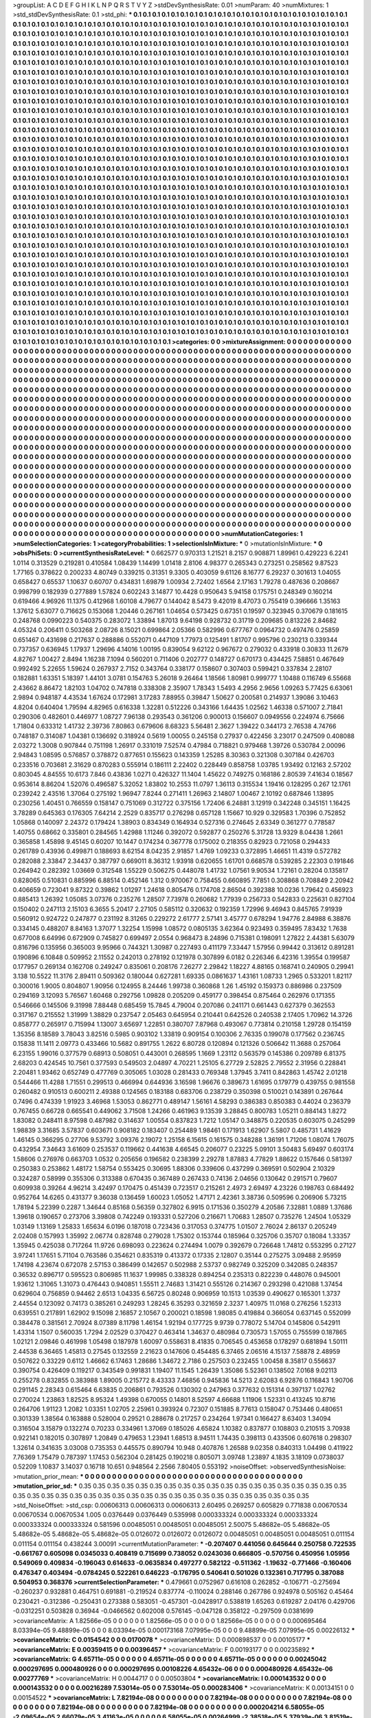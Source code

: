 >groupList:
A C D E F G H I K L
N P Q R S T V Y Z 
>stdDevSynthesisRate:
0.01 
>numParam:
40
>numMixtures:
1
>std_stdDevSynthesisRate:
0.1
>std_phi:
***
0.1 0.1 0.1 0.1 0.1 0.1 0.1 0.1 0.1 0.1
0.1 0.1 0.1 0.1 0.1 0.1 0.1 0.1 0.1 0.1
0.1 0.1 0.1 0.1 0.1 0.1 0.1 0.1 0.1 0.1
0.1 0.1 0.1 0.1 0.1 0.1 0.1 0.1 0.1 0.1
0.1 0.1 0.1 0.1 0.1 0.1 0.1 0.1 0.1 0.1
0.1 0.1 0.1 0.1 0.1 0.1 0.1 0.1 0.1 0.1
0.1 0.1 0.1 0.1 0.1 0.1 0.1 0.1 0.1 0.1
0.1 0.1 0.1 0.1 0.1 0.1 0.1 0.1 0.1 0.1
0.1 0.1 0.1 0.1 0.1 0.1 0.1 0.1 0.1 0.1
0.1 0.1 0.1 0.1 0.1 0.1 0.1 0.1 0.1 0.1
0.1 0.1 0.1 0.1 0.1 0.1 0.1 0.1 0.1 0.1
0.1 0.1 0.1 0.1 0.1 0.1 0.1 0.1 0.1 0.1
0.1 0.1 0.1 0.1 0.1 0.1 0.1 0.1 0.1 0.1
0.1 0.1 0.1 0.1 0.1 0.1 0.1 0.1 0.1 0.1
0.1 0.1 0.1 0.1 0.1 0.1 0.1 0.1 0.1 0.1
0.1 0.1 0.1 0.1 0.1 0.1 0.1 0.1 0.1 0.1
0.1 0.1 0.1 0.1 0.1 0.1 0.1 0.1 0.1 0.1
0.1 0.1 0.1 0.1 0.1 0.1 0.1 0.1 0.1 0.1
0.1 0.1 0.1 0.1 0.1 0.1 0.1 0.1 0.1 0.1
0.1 0.1 0.1 0.1 0.1 0.1 0.1 0.1 0.1 0.1
0.1 0.1 0.1 0.1 0.1 0.1 0.1 0.1 0.1 0.1
0.1 0.1 0.1 0.1 0.1 0.1 0.1 0.1 0.1 0.1
0.1 0.1 0.1 0.1 0.1 0.1 0.1 0.1 0.1 0.1
0.1 0.1 0.1 0.1 0.1 0.1 0.1 0.1 0.1 0.1
0.1 0.1 0.1 0.1 0.1 0.1 0.1 0.1 0.1 0.1
0.1 0.1 0.1 0.1 0.1 0.1 0.1 0.1 0.1 0.1
0.1 0.1 0.1 0.1 0.1 0.1 0.1 0.1 0.1 0.1
0.1 0.1 0.1 0.1 0.1 0.1 0.1 0.1 0.1 0.1
0.1 0.1 0.1 0.1 0.1 0.1 0.1 0.1 0.1 0.1
0.1 0.1 0.1 0.1 0.1 0.1 0.1 0.1 0.1 0.1
0.1 0.1 0.1 0.1 0.1 0.1 0.1 0.1 0.1 0.1
0.1 0.1 0.1 0.1 0.1 0.1 0.1 0.1 0.1 0.1
0.1 0.1 0.1 0.1 0.1 0.1 0.1 0.1 0.1 0.1
0.1 0.1 0.1 0.1 0.1 0.1 0.1 0.1 0.1 0.1
0.1 0.1 0.1 0.1 0.1 0.1 0.1 0.1 0.1 0.1
0.1 0.1 0.1 0.1 0.1 0.1 0.1 0.1 0.1 0.1
0.1 0.1 0.1 0.1 0.1 0.1 0.1 0.1 0.1 0.1
0.1 0.1 0.1 0.1 0.1 0.1 0.1 0.1 0.1 0.1
0.1 0.1 0.1 0.1 0.1 0.1 0.1 0.1 0.1 0.1
0.1 0.1 0.1 0.1 0.1 0.1 0.1 0.1 0.1 0.1
0.1 0.1 0.1 0.1 0.1 0.1 0.1 0.1 0.1 0.1
0.1 0.1 0.1 0.1 0.1 0.1 0.1 0.1 0.1 0.1
0.1 0.1 0.1 0.1 0.1 0.1 0.1 0.1 0.1 0.1
0.1 0.1 0.1 0.1 0.1 0.1 0.1 0.1 0.1 0.1
0.1 0.1 0.1 0.1 0.1 0.1 0.1 0.1 0.1 0.1
0.1 0.1 0.1 0.1 0.1 0.1 0.1 0.1 0.1 0.1
0.1 0.1 0.1 0.1 0.1 0.1 0.1 0.1 0.1 0.1
0.1 0.1 0.1 0.1 0.1 0.1 0.1 0.1 0.1 0.1
0.1 0.1 0.1 0.1 0.1 0.1 0.1 0.1 0.1 0.1
0.1 0.1 0.1 0.1 0.1 0.1 0.1 0.1 0.1 0.1
0.1 0.1 0.1 0.1 0.1 0.1 0.1 0.1 0.1 0.1
0.1 0.1 0.1 0.1 0.1 0.1 0.1 0.1 0.1 0.1
0.1 0.1 0.1 0.1 0.1 0.1 0.1 0.1 0.1 0.1
0.1 0.1 0.1 0.1 0.1 0.1 0.1 0.1 0.1 0.1
0.1 0.1 0.1 0.1 0.1 0.1 0.1 0.1 0.1 0.1
0.1 0.1 0.1 0.1 0.1 0.1 0.1 0.1 0.1 0.1
0.1 0.1 0.1 0.1 0.1 0.1 0.1 0.1 0.1 0.1
0.1 0.1 0.1 0.1 0.1 0.1 0.1 0.1 0.1 0.1
0.1 0.1 0.1 0.1 0.1 0.1 0.1 0.1 0.1 0.1
0.1 0.1 0.1 0.1 0.1 0.1 0.1 0.1 0.1 0.1
0.1 0.1 0.1 0.1 0.1 0.1 0.1 0.1 0.1 0.1
0.1 0.1 0.1 0.1 0.1 0.1 0.1 0.1 0.1 0.1
0.1 0.1 0.1 0.1 0.1 0.1 0.1 0.1 0.1 0.1
0.1 0.1 0.1 0.1 0.1 0.1 0.1 0.1 0.1 0.1
0.1 0.1 0.1 0.1 0.1 0.1 0.1 0.1 0.1 0.1
0.1 0.1 0.1 0.1 0.1 0.1 0.1 0.1 0.1 0.1
0.1 0.1 0.1 0.1 0.1 0.1 0.1 0.1 0.1 0.1
0.1 0.1 0.1 0.1 0.1 0.1 0.1 0.1 0.1 0.1
0.1 0.1 0.1 0.1 0.1 0.1 0.1 0.1 0.1 0.1
0.1 0.1 0.1 0.1 0.1 0.1 0.1 0.1 0.1 0.1
0.1 0.1 0.1 0.1 0.1 0.1 0.1 0.1 0.1 0.1
0.1 0.1 0.1 0.1 0.1 0.1 0.1 0.1 0.1 0.1
0.1 0.1 0.1 0.1 0.1 0.1 0.1 0.1 0.1 0.1
0.1 0.1 0.1 0.1 0.1 0.1 0.1 0.1 0.1 0.1
0.1 0.1 0.1 0.1 0.1 0.1 0.1 0.1 0.1 0.1
0.1 0.1 0.1 0.1 0.1 0.1 0.1 0.1 0.1 0.1
0.1 0.1 0.1 0.1 0.1 0.1 0.1 0.1 0.1 0.1
0.1 0.1 0.1 0.1 0.1 0.1 0.1 0.1 0.1 0.1
0.1 0.1 0.1 0.1 0.1 0.1 0.1 0.1 0.1 0.1
0.1 0.1 0.1 0.1 0.1 0.1 0.1 0.1 0.1 0.1
0.1 0.1 0.1 0.1 0.1 0.1 0.1 0.1 0.1 0.1
0.1 0.1 0.1 0.1 0.1 0.1 0.1 0.1 0.1 0.1
0.1 0.1 0.1 0.1 0.1 0.1 0.1 0.1 0.1 0.1
0.1 0.1 0.1 0.1 0.1 0.1 0.1 0.1 0.1 0.1
0.1 0.1 0.1 0.1 0.1 0.1 0.1 0.1 0.1 0.1
0.1 0.1 0.1 0.1 0.1 0.1 0.1 0.1 0.1 0.1
0.1 0.1 0.1 0.1 0.1 0.1 0.1 0.1 0.1 0.1
0.1 0.1 0.1 0.1 0.1 0.1 0.1 0.1 0.1 0.1
0.1 0.1 0.1 0.1 0.1 0.1 0.1 0.1 0.1 0.1
0.1 0.1 0.1 0.1 0.1 0.1 0.1 0.1 0.1 0.1
0.1 0.1 0.1 0.1 0.1 0.1 0.1 0.1 0.1 0.1
0.1 0.1 0.1 0.1 0.1 0.1 0.1 0.1 0.1 0.1
0.1 0.1 0.1 0.1 0.1 0.1 0.1 0.1 0.1 0.1
0.1 0.1 0.1 0.1 0.1 0.1 0.1 0.1 0.1 0.1
0.1 0.1 0.1 0.1 0.1 0.1 0.1 0.1 0.1 0.1
0.1 0.1 0.1 0.1 0.1 0.1 0.1 0.1 0.1 0.1
0.1 0.1 0.1 0.1 0.1 0.1 0.1 0.1 0.1 0.1
0.1 0.1 0.1 0.1 0.1 0.1 0.1 0.1 0.1 0.1
0.1 0.1 0.1 0.1 0.1 0.1 0.1 0.1 0.1 0.1
0.1 0.1 0.1 0.1 0.1 0.1 0.1 0.1 0.1 0.1
0.1 0.1 0.1 0.1 0.1 0.1 0.1 0.1 0.1 0.1
0.1 0.1 0.1 0.1 0.1 0.1 0.1 0.1 0.1 0.1
0.1 0.1 0.1 0.1 0.1 0.1 0.1 0.1 0.1 0.1
0.1 0.1 0.1 0.1 0.1 0.1 0.1 0.1 0.1 0.1
0.1 0.1 0.1 0.1 0.1 0.1 0.1 0.1 0.1 0.1
0.1 0.1 0.1 0.1 0.1 0.1 0.1 0.1 0.1 0.1
0.1 0.1 0.1 0.1 0.1 0.1 0.1 0.1 0.1 0.1
0.1 0.1 0.1 0.1 0.1 0.1 0.1 0.1 0.1 0.1
0.1 0.1 0.1 0.1 0.1 0.1 0.1 0.1 0.1 0.1
0.1 0.1 0.1 0.1 0.1 0.1 0.1 0.1 0.1 0.1
0.1 0.1 0.1 0.1 0.1 0.1 0.1 0.1 0.1 0.1
0.1 0.1 0.1 0.1 0.1 0.1 0.1 0.1 0.1 0.1
0.1 0.1 0.1 0.1 0.1 0.1 0.1 0.1 0.1 0.1
0.1 0.1 0.1 0.1 0.1 0.1 0.1 0.1 0.1 0.1
0.1 0.1 0.1 0.1 0.1 0.1 0.1 0.1 0.1 0.1
0.1 0.1 0.1 0.1 0.1 0.1 0.1 0.1 0.1 0.1
0.1 0.1 0.1 0.1 0.1 0.1 0.1 0.1 0.1 0.1
0.1 0.1 0.1 0.1 0.1 0.1 0.1 0.1 0.1 0.1
0.1 0.1 0.1 0.1 0.1 0.1 0.1 0.1 0.1 0.1
0.1 0.1 0.1 0.1 0.1 0.1 0.1 0.1 0.1 0.1
0.1 0.1 0.1 0.1 0.1 0.1 0.1 0.1 0.1 0.1
0.1 0.1 0.1 0.1 0.1 0.1 0.1 0.1 0.1 0.1
0.1 0.1 0.1 0.1 0.1 0.1 0.1 0.1 
>categories:
0 0
>mixtureAssignment:
0 0 0 0 0 0 0 0 0 0 0 0 0 0 0 0 0 0 0 0 0 0 0 0 0 0 0 0 0 0 0 0 0 0 0 0 0 0 0 0 0 0 0 0 0 0 0 0 0 0
0 0 0 0 0 0 0 0 0 0 0 0 0 0 0 0 0 0 0 0 0 0 0 0 0 0 0 0 0 0 0 0 0 0 0 0 0 0 0 0 0 0 0 0 0 0 0 0 0 0
0 0 0 0 0 0 0 0 0 0 0 0 0 0 0 0 0 0 0 0 0 0 0 0 0 0 0 0 0 0 0 0 0 0 0 0 0 0 0 0 0 0 0 0 0 0 0 0 0 0
0 0 0 0 0 0 0 0 0 0 0 0 0 0 0 0 0 0 0 0 0 0 0 0 0 0 0 0 0 0 0 0 0 0 0 0 0 0 0 0 0 0 0 0 0 0 0 0 0 0
0 0 0 0 0 0 0 0 0 0 0 0 0 0 0 0 0 0 0 0 0 0 0 0 0 0 0 0 0 0 0 0 0 0 0 0 0 0 0 0 0 0 0 0 0 0 0 0 0 0
0 0 0 0 0 0 0 0 0 0 0 0 0 0 0 0 0 0 0 0 0 0 0 0 0 0 0 0 0 0 0 0 0 0 0 0 0 0 0 0 0 0 0 0 0 0 0 0 0 0
0 0 0 0 0 0 0 0 0 0 0 0 0 0 0 0 0 0 0 0 0 0 0 0 0 0 0 0 0 0 0 0 0 0 0 0 0 0 0 0 0 0 0 0 0 0 0 0 0 0
0 0 0 0 0 0 0 0 0 0 0 0 0 0 0 0 0 0 0 0 0 0 0 0 0 0 0 0 0 0 0 0 0 0 0 0 0 0 0 0 0 0 0 0 0 0 0 0 0 0
0 0 0 0 0 0 0 0 0 0 0 0 0 0 0 0 0 0 0 0 0 0 0 0 0 0 0 0 0 0 0 0 0 0 0 0 0 0 0 0 0 0 0 0 0 0 0 0 0 0
0 0 0 0 0 0 0 0 0 0 0 0 0 0 0 0 0 0 0 0 0 0 0 0 0 0 0 0 0 0 0 0 0 0 0 0 0 0 0 0 0 0 0 0 0 0 0 0 0 0
0 0 0 0 0 0 0 0 0 0 0 0 0 0 0 0 0 0 0 0 0 0 0 0 0 0 0 0 0 0 0 0 0 0 0 0 0 0 0 0 0 0 0 0 0 0 0 0 0 0
0 0 0 0 0 0 0 0 0 0 0 0 0 0 0 0 0 0 0 0 0 0 0 0 0 0 0 0 0 0 0 0 0 0 0 0 0 0 0 0 0 0 0 0 0 0 0 0 0 0
0 0 0 0 0 0 0 0 0 0 0 0 0 0 0 0 0 0 0 0 0 0 0 0 0 0 0 0 0 0 0 0 0 0 0 0 0 0 0 0 0 0 0 0 0 0 0 0 0 0
0 0 0 0 0 0 0 0 0 0 0 0 0 0 0 0 0 0 0 0 0 0 0 0 0 0 0 0 0 0 0 0 0 0 0 0 0 0 0 0 0 0 0 0 0 0 0 0 0 0
0 0 0 0 0 0 0 0 0 0 0 0 0 0 0 0 0 0 0 0 0 0 0 0 0 0 0 0 0 0 0 0 0 0 0 0 0 0 0 0 0 0 0 0 0 0 0 0 0 0
0 0 0 0 0 0 0 0 0 0 0 0 0 0 0 0 0 0 0 0 0 0 0 0 0 0 0 0 0 0 0 0 0 0 0 0 0 0 0 0 0 0 0 0 0 0 0 0 0 0
0 0 0 0 0 0 0 0 0 0 0 0 0 0 0 0 0 0 0 0 0 0 0 0 0 0 0 0 0 0 0 0 0 0 0 0 0 0 0 0 0 0 0 0 0 0 0 0 0 0
0 0 0 0 0 0 0 0 0 0 0 0 0 0 0 0 0 0 0 0 0 0 0 0 0 0 0 0 0 0 0 0 0 0 0 0 0 0 0 0 0 0 0 0 0 0 0 0 0 0
0 0 0 0 0 0 0 0 0 0 0 0 0 0 0 0 0 0 0 0 0 0 0 0 0 0 0 0 0 0 0 0 0 0 0 0 0 0 0 0 0 0 0 0 0 0 0 0 0 0
0 0 0 0 0 0 0 0 0 0 0 0 0 0 0 0 0 0 0 0 0 0 0 0 0 0 0 0 0 0 0 0 0 0 0 0 0 0 0 0 0 0 0 0 0 0 0 0 0 0
0 0 0 0 0 0 0 0 0 0 0 0 0 0 0 0 0 0 0 0 0 0 0 0 0 0 0 0 0 0 0 0 0 0 0 0 0 0 0 0 0 0 0 0 0 0 0 0 0 0
0 0 0 0 0 0 0 0 0 0 0 0 0 0 0 0 0 0 0 0 0 0 0 0 0 0 0 0 0 0 0 0 0 0 0 0 0 0 0 0 0 0 0 0 0 0 0 0 0 0
0 0 0 0 0 0 0 0 0 0 0 0 0 0 0 0 0 0 0 0 0 0 0 0 0 0 0 0 0 0 0 0 0 0 0 0 0 0 0 0 0 0 0 0 0 0 0 0 0 0
0 0 0 0 0 0 0 0 0 0 0 0 0 0 0 0 0 0 0 0 0 0 0 0 0 0 0 0 0 0 0 0 0 0 0 0 0 0 0 0 0 0 0 0 0 0 0 0 0 0
0 0 0 0 0 0 0 0 0 0 0 0 0 0 0 0 0 0 0 0 0 0 0 0 0 0 0 0 
>numMutationCategories:
1
>numSelectionCategories:
1
>categoryProbabilities:
1 
>selectionIsInMixture:
***
0 
>mutationIsInMixture:
***
0 
>obsPhiSets:
0
>currentSynthesisRateLevel:
***
0.662577 0.970313 1.21521 8.2157 0.908871 1.89961 0.429223 6.2241 1.0114 0.313529
0.219281 0.410584 1.08439 1.14499 1.01418 2.8106 4.98377 0.265343 0.273251 0.258562
9.87523 1.77165 0.378622 0.200233 4.80749 0.339215 0.31351 9.3305 0.403059 9.61126
8.16777 6.29237 0.301613 1.04055 0.658427 0.65537 1.10637 0.60707 0.434831 1.69879
1.00934 2.72402 1.6564 2.17163 1.79278 0.487636 0.208667 0.998799 0.182939 0.277889
1.57824 0.602243 3.14877 10.4428 0.950643 5.94158 0.175751 0.248349 0.160214 0.619466
4.96926 11.1375 0.412968 1.60108 4.79677 0.144042 8.5473 9.42019 8.47073 0.755419
0.396666 1.35163 1.37612 5.63077 0.716625 0.153068 1.20446 0.267161 1.04654 0.573425
0.67351 0.19597 0.323945 0.370679 0.181615 0.248768 0.0990223 0.540375 0.283072 1.33894
1.87013 9.64198 0.928732 0.31719 0.209685 0.813226 2.84682 4.05324 0.206411 0.503268
2.08726 8.15021 0.699864 2.05366 0.582996 0.677767 0.0964732 0.497476 0.25859 0.651467
0.431698 0.217637 0.288886 0.552071 0.447109 1.77973 0.125491 1.81707 0.995796 0.230213
0.339344 0.737357 0.636945 1.17937 1.29696 4.14016 1.00195 0.839054 9.62122 0.967672
0.279032 0.433918 0.30833 11.2679 4.82767 1.00427 2.8494 1.16238 7.1094 0.560201
0.711406 0.202777 0.148727 0.670173 0.434425 7.58851 0.467649 0.992492 5.22655 1.59624
0.267937 2.7152 0.343764 0.338177 0.158607 0.307403 0.599421 0.337834 2.28107 0.182881
1.63351 5.18397 1.44101 3.0781 0.154763 5.26018 9.26464 1.18566 1.80981 0.999777
1.10488 0.116749 6.55668 2.43662 8.86472 1.82103 1.04702 0.747818 0.338308 2.35907
1.78343 1.5493 4.2956 2.9656 1.09263 5.77425 6.63061 2.9894 0.948187 4.43534
1.67624 0.172981 3.17283 7.88955 0.39847 1.50627 0.200581 0.214937 1.39086 3.10463
4.8204 0.640404 1.79594 4.82965 0.616338 1.32281 0.512226 0.343166 1.64435 1.02562
1.46338 0.571007 2.71841 0.290306 0.482601 0.446977 1.08727 7.96138 0.293543 0.361206
0.900013 0.156607 0.0949556 0.224974 6.75666 1.71804 0.633312 1.41732 2.39736 7.80863
0.679606 8.68323 5.56481 2.3627 1.39422 0.344173 2.76538 4.74766 0.748187 0.314087
1.04381 0.136692 0.318924 0.5619 1.00055 0.245158 0.27937 0.422456 3.23017 0.247509
0.408088 2.03272 1.3008 0.907844 0.751198 1.26917 0.331019 7.52574 0.47984 0.718821
0.979468 1.39726 0.530784 2.00096 2.94843 1.08595 0.576857 0.378872 0.877651 0.155623
0.143359 1.25285 8.30363 0.321308 0.307184 0.426703 0.233516 0.703681 2.31629 0.870283
0.555914 0.186111 2.22402 0.228449 0.858758 1.03785 1.93492 0.12163 2.57202 0.803045
4.84555 10.6173 7.846 0.43836 1.0271 0.426327 11.1404 1.45622 0.749275 0.168186
2.80539 7.41634 0.18567 0.953614 8.86204 1.52076 0.496587 5.32052 1.83802 10.2553
11.0797 1.36113 0.315534 1.19416 0.128295 0.267 12.1761 0.239242 2.43516 1.37064
0.275192 1.96947 7.8244 0.271411 1.26963 2.14807 1.00467 2.10192 0.687846 1.13895
0.230256 1.40451 0.766559 0.158147 0.751069 0.312722 0.375156 1.72406 6.24881 3.12919
0.342248 0.345151 1.16425 3.78289 0.645363 0.176305 7.64214 2.2529 0.835717 0.276298
0.657128 1.15667 10.929 0.329583 1.70396 0.752852 1.05868 0.140097 2.24372 0.179424
1.38903 0.834349 0.164934 0.527316 0.274645 2.63349 0.361277 0.778587 1.40755 0.68662
0.335801 0.284565 1.42988 1.11246 0.392072 0.592877 0.250276 5.31728 13.9329 8.04438
1.2661 0.365858 1.45898 9.45145 0.60207 10.1447 0.174234 0.367778 0.175002 0.218355
0.82923 0.721058 0.294433 0.261789 0.43936 0.499871 0.188693 8.62154 8.04235 2.91857
1.4769 1.09233 0.372895 1.46651 11.4319 0.572782 0.282088 2.33847 2.34437 0.387797
0.669011 8.36312 1.93918 0.620655 1.61701 0.668578 0.539285 2.22303 0.191846 0.264942
0.282392 1.03669 0.312548 1.55229 0.506275 0.448078 1.41732 1.07561 9.90534 1.72161
0.28204 0.135817 0.828065 0.510831 0.885996 6.88514 0.452146 1.312 0.970067 0.758455
0.660895 7.7851 0.308868 0.708849 2.20942 0.406659 0.723041 9.87322 0.39862 1.01297
1.24618 0.805476 0.174708 2.86504 0.392388 10.0236 1.79642 0.456923 0.885413 1.26392
1.05085 3.07376 0.235276 1.28507 7.73978 0.260682 1.77939 0.256733 0.542833 0.225631
0.827104 0.150402 0.247113 2.15103 6.3655 5.20417 2.27105 0.585112 0.320632 0.192359
1.72996 9.46943 0.845765 7.91939 0.560912 0.924722 0.247877 0.231192 8.31265 0.229272
2.61777 2.57141 3.45777 0.678294 1.94776 2.84988 6.38876 0.334145 0.488207 8.84163
1.37077 1.32254 1.15998 1.08572 0.0805135 3.62364 0.923493 0.359495 7.83432 1.7638
0.677008 6.64996 0.672909 0.745827 0.699497 2.0554 0.968473 8.24896 0.715381 0.198091
1.27822 2.44381 5.63079 0.816796 0.135956 0.365003 9.95966 0.744321 1.30987 0.227493
0.411179 7.33447 1.57956 0.99442 0.313612 0.891281 0.190896 6.10848 0.509952 2.11552
0.242013 0.278192 0.121978 0.307899 6.0182 0.226346 6.42316 1.39554 0.199587 0.177957
0.269134 0.162708 0.249247 0.835061 0.208176 7.26277 2.29842 1.18227 4.88165 0.168741
0.240905 0.29941 3.138 10.5522 11.3176 2.89411 0.509362 0.180044 0.627281 1.69335
0.0861637 1.43161 1.08733 1.2965 0.533201 1.82117 0.300016 1.9005 0.804807 1.90956
0.124955 8.24446 1.99738 0.360868 1.26 1.45192 0.159373 0.886986 0.237509 0.294169
3.12093 5.76567 1.60468 0.292756 1.09828 0.205209 0.459177 0.398454 0.875464 0.262976
0.171355 0.546666 0.145506 9.31998 7.88448 0.685459 15.7845 4.79004 0.207086 0.241171
0.661443 0.627379 0.362553 0.317167 0.215552 1.31999 1.38829 0.237547 2.05463 0.645954
0.210441 0.642526 0.240538 2.17405 1.70962 14.3726 0.858777 0.265917 0.715994 1.13007
3.65697 1.22851 0.380707 7.87968 0.493067 0.773814 0.210158 1.29728 0.154159 1.35356
8.18589 3.78043 3.82516 0.5985 0.903102 1.33819 0.909154 0.100306 2.76335 0.199078
0.177562 0.236745 0.15838 11.1411 2.09773 0.433466 10.5682 0.891755 1.2622 6.80728
0.120894 0.121326 0.506642 11.3688 0.257064 6.23155 1.99016 0.377579 0.68913 0.508051
0.443001 0.268595 1.1669 1.23112 0.563579 0.145386 0.209789 6.81375 2.68203 0.424545
10.7561 0.377593 0.549503 2.04897 4.70221 1.25105 6.27729 2.52825 2.79552 2.31956
0.228841 2.20481 1.93462 0.652749 0.477769 0.305065 1.03028 0.281433 0.769348 1.37945
3.7411 0.842863 1.45742 2.01218 0.544466 11.4288 1.71551 0.299513 0.466994 0.644936
3.16598 1.96676 0.389673 1.61695 0.179779 0.439755 0.981558 0.260482 0.910513 0.600211
2.49388 0.124565 0.183188 0.683706 0.238729 0.350398 0.510021 0.143891 0.267644 0.7496
0.474339 1.91923 3.46968 1.53053 0.862771 0.489147 1.56161 4.58293 0.386383 0.850383
0.44024 0.236379 0.767455 0.66728 0.665541 0.449062 3.71508 1.24266 0.461963 9.13539
3.28845 0.800783 1.05211 0.884143 1.8272 1.83082 0.248411 8.97598 0.487982 0.314637
1.00554 0.837823 1.7212 1.05147 0.348875 0.220535 0.603075 0.245299 1.98839 3.31685
3.57837 0.603671 0.908182 0.183407 0.254489 1.98461 0.171913 1.62907 5.5807 0.485731
1.41629 1.46145 0.366295 0.27706 9.53792 3.09376 2.19072 1.25158 6.15615 0.161575
0.348288 1.36191 1.71206 1.08074 1.76075 0.432954 7.34643 3.61609 0.253537 0.119662
0.441638 4.66545 0.206077 0.23225 5.09101 3.50483 5.69497 0.603174 1.58606 0.276976
0.663703 1.0532 0.205656 0.196582 0.238399 2.29278 1.87883 4.77829 1.88622 0.157646
0.581397 0.250383 0.253862 1.48172 1.58754 0.553425 0.30695 1.88306 0.339606 0.437299
0.369591 0.502904 2.10329 0.324287 0.58999 0.355306 0.313388 0.670435 0.367489 0.267433
0.74136 2.04656 0.130642 0.291571 0.79607 0.609938 0.39264 4.96214 3.42497 0.170475
0.451439 0.723517 0.215261 2.4973 2.69497 4.23226 0.198763 0.684492 0.952764 14.6265
0.431377 9.36038 0.136459 1.60023 1.05052 1.47171 2.42361 3.38736 0.509596 0.206906
5.73215 1.78194 5.22399 0.2287 1.34644 0.85168 0.56359 0.327802 6.9915 0.171536
0.350279 4.20586 7.32881 1.0889 1.37686 1.39618 0.190657 0.273706 3.39808 0.742249
0.193331 0.527206 0.216671 1.70683 1.28507 0.735276 1.24504 1.05329 1.03149 1.13169
1.25833 1.65634 6.0196 0.187018 0.723436 0.317053 0.374775 1.01507 2.76024 2.86137
0.205249 2.02408 0.157993 1.35992 2.06774 0.828748 0.279028 1.75302 0.153744 0.185964
0.325706 0.35707 0.18084 1.33357 1.35945 0.425038 0.717264 11.9726 0.698093 0.223624
0.274494 1.0079 0.392679 0.726648 1.74812 0.553295 0.27127 3.97241 1.17651 5.71104
0.763586 0.354621 0.835319 0.413372 0.17335 2.12807 0.35144 0.275275 3.09488 2.95959
1.74198 4.23674 0.672078 2.57153 0.386499 0.142657 0.502988 2.53737 0.982749 0.325209
0.342085 0.248357 0.36532 0.896717 0.595523 0.806985 11.1637 1.99985 0.338328 0.894254
0.235313 0.822239 0.448076 0.945001 1.93612 1.31065 1.31073 0.476443 0.940851 1.55511
2.74683 1.31421 0.555126 0.214367 0.293298 0.421088 1.37454 0.629604 0.756859 0.94462
2.6513 1.04335 6.56725 0.80248 0.906959 10.1513 1.03539 0.490627 0.165301 1.3737
2.44554 0.123092 0.74173 0.385261 0.249293 1.28245 6.35293 0.321659 2.3237 1.40975
11.0168 0.276256 1.52313 0.639551 0.217891 1.62902 9.15098 2.16857 2.10567 0.200021
0.18598 1.98085 0.419884 0.366054 0.637145 0.552099 0.384478 0.381561 2.70924 8.07389
8.11798 1.46154 1.92194 0.177725 9.9739 0.778072 5.14704 0.145806 0.542911 1.43314
1.1507 0.560035 1.7294 2.02529 0.370427 0.463414 1.34637 0.480984 0.730573 1.57055
0.755599 0.187865 1.02121 2.09846 0.461998 1.05498 0.187978 1.60097 0.558631 8.41835
0.706545 0.453658 0.178297 0.681894 1.50111 2.44538 6.36465 1.45813 0.27545 0.132559
2.21623 0.147606 0.454485 6.37465 2.06516 4.15137 7.58878 2.48959 0.507622 0.33229
0.6112 1.46662 6.17463 1.28686 1.34672 2.7186 0.257503 0.232455 1.00458 8.35817
0.556637 0.390754 0.426409 0.119217 0.343549 0.991831 1.19407 11.1545 1.26439 1.35086
5.52361 0.138502 7.0168 9.02113 0.255278 0.832855 0.383988 1.89005 0.215772 8.43333
7.46856 0.945836 14.5213 2.62083 6.92876 0.116843 1.90706 0.291145 2.28343 0.615464
6.63835 0.206861 0.793526 0.130302 0.247963 0.377632 0.151314 0.397137 1.02762 0.270024
1.23863 1.82525 8.95324 1.49398 0.670055 0.14801 8.52597 4.66688 1.11906 1.52331
0.413245 10.8716 0.264706 1.91123 1.2082 1.03351 1.02705 2.25961 0.393924 0.72307
0.151885 8.77613 0.158047 0.753446 0.480651 0.301339 1.38564 0.163888 0.528004 0.29521
0.288678 0.217257 0.234264 1.97341 0.166427 8.63403 1.34094 0.316504 3.15879 0.132274
0.70233 0.334961 1.37069 0.185026 4.65824 1.10382 0.837877 0.108803 0.210515 3.70938
0.922141 0.182015 0.307897 1.20849 0.479653 1.23941 1.68513 8.94511 1.74435 0.398113
0.433506 0.607618 0.298307 1.32614 0.341635 3.03008 0.735353 0.445575 0.890794 10.948
0.407876 1.26588 9.02358 0.840313 1.04498 0.411922 7.76369 1.75479 0.787397 1.17453
0.562304 0.281425 0.190218 0.805071 3.09748 1.23897 4.1835 3.18109 0.0738037 0.52209
1.10837 3.14037 0.16718 10.651 0.948564 2.2566 7.80405 0.553192 
>noiseOffset:
>observedSynthesisNoise:
>mutation_prior_mean:
***
0 0 0 0 0 0 0 0 0 0
0 0 0 0 0 0 0 0 0 0
0 0 0 0 0 0 0 0 0 0
0 0 0 0 0 0 0 0 0 0
>mutation_prior_sd:
***
0.35 0.35 0.35 0.35 0.35 0.35 0.35 0.35 0.35 0.35
0.35 0.35 0.35 0.35 0.35 0.35 0.35 0.35 0.35 0.35
0.35 0.35 0.35 0.35 0.35 0.35 0.35 0.35 0.35 0.35
0.35 0.35 0.35 0.35 0.35 0.35 0.35 0.35 0.35 0.35
>std_NoiseOffset:
>std_csp:
0.00606313 0.00606313 0.00606313 2.60495 0.269257 0.605829 0.771838 0.00670534 0.00670534 0.00670534
1.005 0.0376449 0.0376449 0.535998 0.000333324 0.000333324 0.000333324 0.000333324 0.000333324 0.581596
0.00485051 0.00485051 0.00485051 2.50075 5.48682e-05 5.48682e-05 5.48682e-05 5.48682e-05 5.48682e-05 0.0126072
0.0126072 0.0126072 0.00485051 0.00485051 0.00485051 0.011154 0.011154 0.011154 0.438244 3.00091
>currentMutationParameter:
***
-0.207407 0.441056 0.645644 0.250758 0.722535 -0.661767 0.605098 0.0345033 0.408419 0.715699
0.738052 0.0243036 0.666805 -0.570756 0.450956 1.05956 0.549069 0.409834 -0.196043 0.614633
-0.0635834 0.497277 0.582122 -0.511362 -1.19632 -0.771466 -0.160406 0.476347 0.403494 -0.0784245
0.522261 0.646223 -0.176795 0.540641 0.501026 0.132361 0.717795 0.387088 0.504953 0.368376
>currentSelectionParameter:
***
0.479661 0.0752967 0.616108 0.262852 -0.106771 -0.275694 -0.260237 0.932881 0.464751 0.691881
-0.219524 0.837774 -0.110024 0.288146 0.267786 0.924978 0.505162 0.45464 0.230421 -0.312386
-0.250431 0.273388 0.583051 -0.457301 -0.0428917 0.538819 1.65263 0.619287 2.04176 0.429706
-0.0312251 0.503828 0.36944 -0.0466562 0.602008 0.576145 -0.047128 0.358122 -0.297509 0.0381699
>covarianceMatrix:
A
1.82566e-05	0	0	0	0	0	
0	1.82566e-05	0	0	0	0	
0	0	1.82566e-05	0	0	0	
0	0	0	0.000695464	8.03394e-05	9.48899e-05	
0	0	0	8.03394e-05	0.000173168	7.07995e-05	
0	0	0	9.48899e-05	7.07995e-05	0.00226132	
***
>covarianceMatrix:
C
0.0154542	0	
0	0.0170078	
***
>covarianceMatrix:
D
0.000898537	0	
0	0.00105177	
***
>covarianceMatrix:
E
0.00359415	0	
0	0.00396457	
***
>covarianceMatrix:
F
0.00193177	0	
0	0.00235892	
***
>covarianceMatrix:
G
4.65711e-05	0	0	0	0	0	
0	4.65711e-05	0	0	0	0	
0	0	4.65711e-05	0	0	0	
0	0	0	0.00245042	0.000297695	0.000480926	
0	0	0	0.000297695	0.00108226	4.65432e-06	
0	0	0	0.000480926	4.65432e-06	0.00277769	
***
>covarianceMatrix:
H
0.0044717	0	
0	0.00503804	
***
>covarianceMatrix:
I
0.000143532	0	0	0	
0	0.000143532	0	0	
0	0	0.00216289	7.53014e-05	
0	0	7.53014e-05	0.000283406	
***
>covarianceMatrix:
K
0.00134151	0	
0	0.00154522	
***
>covarianceMatrix:
L
7.82194e-08	0	0	0	0	0	0	0	0	0	
0	7.82194e-08	0	0	0	0	0	0	0	0	
0	0	7.82194e-08	0	0	0	0	0	0	0	
0	0	0	7.82194e-08	0	0	0	0	0	0	
0	0	0	0	7.82194e-08	0	0	0	0	0	
0	0	0	0	0	0.000204214	6.58055e-05	-2.09654e-05	2.66079e-05	3.41163e-05	
0	0	0	0	0	6.58055e-05	0.00264999	-2.38518e-05	5.37939e-06	3.81519e-05	
0	0	0	0	0	-2.09654e-05	-2.38518e-05	0.000529321	4.69391e-05	5.75863e-06	
0	0	0	0	0	2.66079e-05	5.37939e-06	4.69391e-05	0.000403487	2.41179e-05	
0	0	0	0	0	3.41163e-05	3.81519e-05	5.75863e-06	2.41179e-05	7.49466e-05	
***
>covarianceMatrix:
N
0.00258779	0	
0	0.00287769	
***
>covarianceMatrix:
P
1.5043e-05	0	0	0	0	0	
0	1.5043e-05	0	0	0	0	
0	0	1.5043e-05	0	0	0	
0	0	0	0.000211934	0.00015335	0.000108399	
0	0	0	0.00015335	0.00110658	0.00014506	
0	0	0	0.000108399	0.00014506	0.00231149	
***
>covarianceMatrix:
Q
0.011127	0	
0	0.0125727	
***
>covarianceMatrix:
R
1.19452e-09	0	0	0	0	0	0	0	0	0	
0	1.19452e-09	0	0	0	0	0	0	0	0	
0	0	1.19452e-09	0	0	0	0	0	0	0	
0	0	0	1.19452e-09	0	0	0	0	0	0	
0	0	0	0	1.19452e-09	0	0	0	0	0	
0	0	0	0	0	9.66724e-05	3.86182e-05	-6.35073e-06	4.54279e-05	-0.000123386	
0	0	0	0	0	3.86182e-05	0.00058623	0.000419302	0.000111181	-0.000578002	
0	0	0	0	0	-6.35073e-06	0.000419302	0.00607014	-0.000327051	0.00164022	
0	0	0	0	0	4.54279e-05	0.000111181	-0.000327051	0.00299727	-0.00068526	
0	0	0	0	0	-0.000123386	-0.000578002	0.00164022	-0.00068526	0.00709151	
***
>covarianceMatrix:
S
3.93779e-05	0	0	0	0	0	
0	3.93779e-05	0	0	0	0	
0	0	3.93779e-05	0	0	0	
0	0	0	0.000578599	5.09885e-05	0.000116197	
0	0	0	5.09885e-05	0.000138017	1.41023e-05	
0	0	0	0.000116197	1.41023e-05	0.00109621	
***
>covarianceMatrix:
T
1.0954e-05	0	0	0	0	0	
0	1.0954e-05	0	0	0	0	
0	0	1.0954e-05	0	0	0	
0	0	0	0.000805547	9.35577e-05	0.000259075	
0	0	0	9.35577e-05	0.000170845	9.29889e-05	
0	0	0	0.000259075	9.29889e-05	0.00245542	
***
>covarianceMatrix:
V
3.19576e-05	0	0	0	0	0	
0	3.19576e-05	0	0	0	0	
0	0	3.19576e-05	0	0	0	
0	0	0	0.00100117	2.8036e-05	0.000114796	
0	0	0	2.8036e-05	0.0001065	3.52238e-05	
0	0	0	0.000114796	3.52238e-05	0.000555714	
***
>covarianceMatrix:
Y
0.00346658	0	
0	0.00374889	
***
>covarianceMatrix:
Z
0.0133524	0	
0	0.0150936	
***
